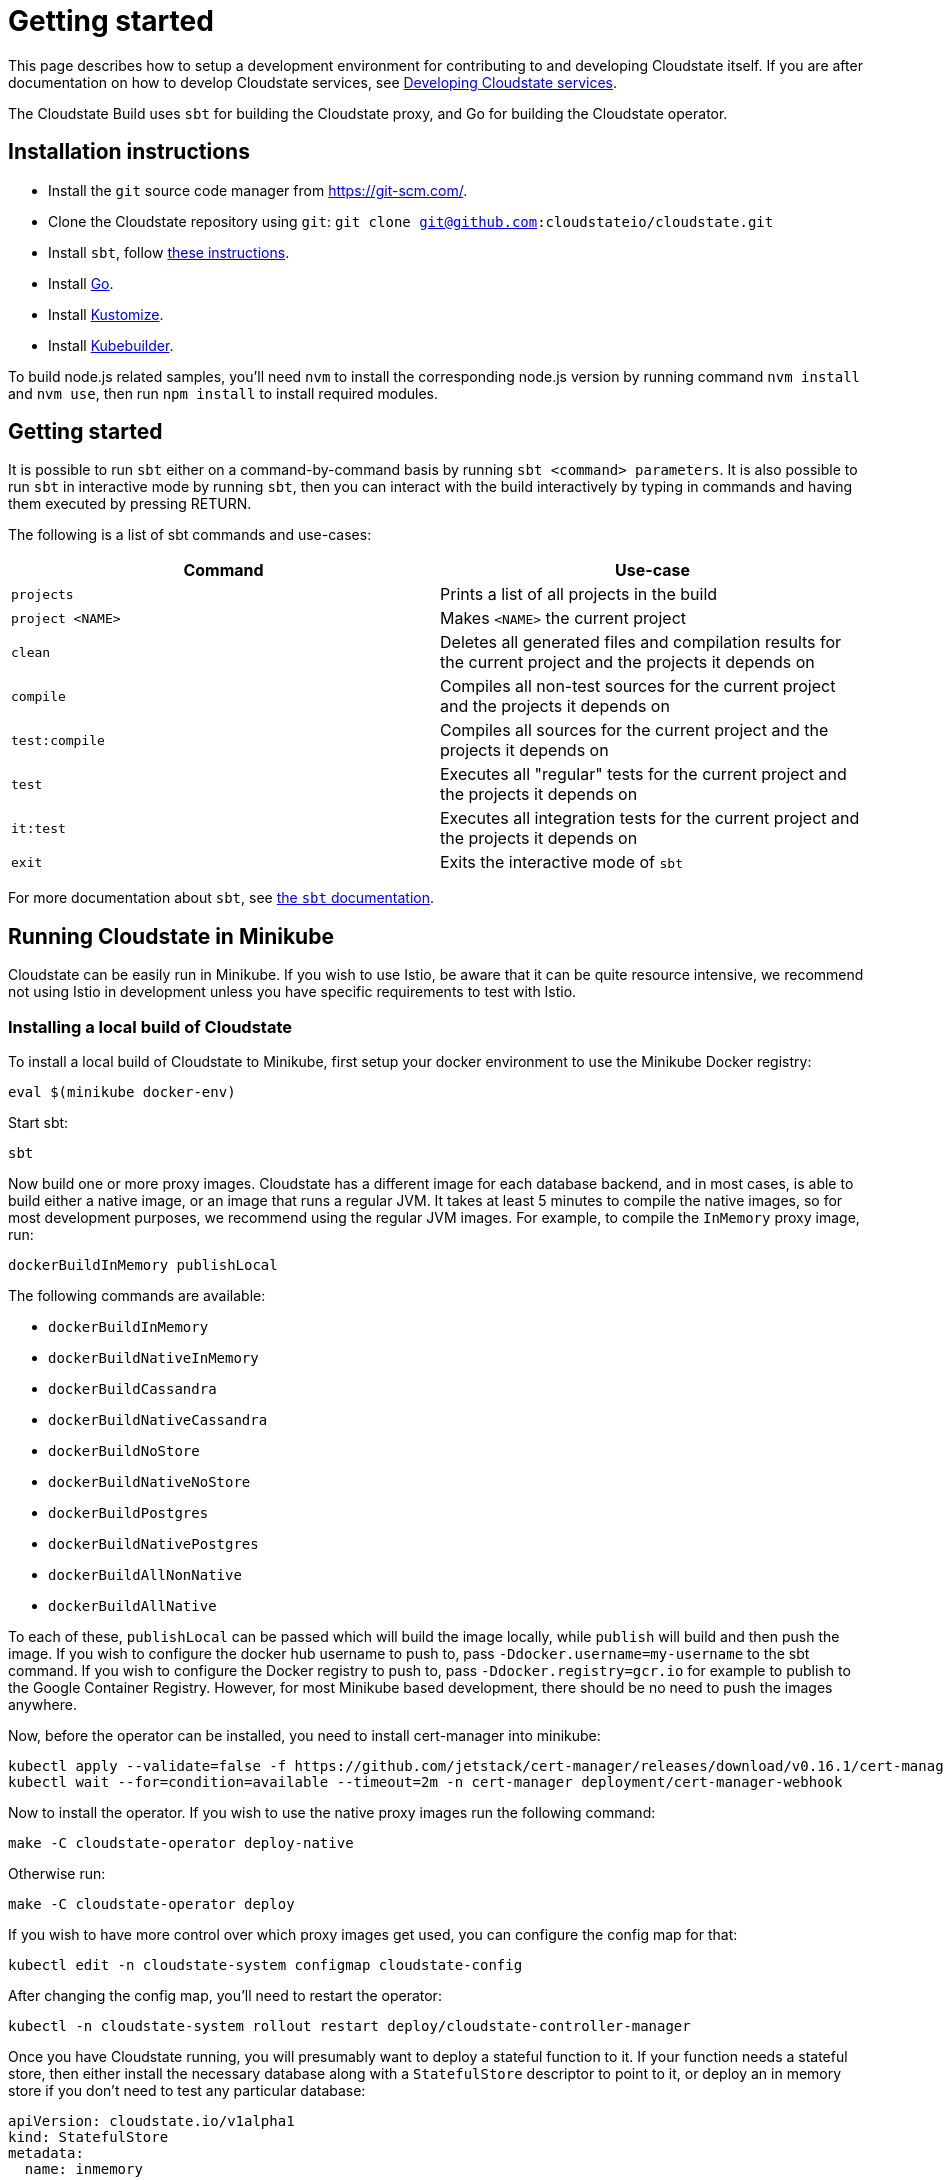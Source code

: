 = Getting started

This page describes how to setup a development environment for contributing to and developing Cloudstate itself. If you are after documentation on how to develop Cloudstate services, see xref:../develop/index.adoc[Developing Cloudstate services].

The Cloudstate Build uses `sbt` for building the Cloudstate proxy, and Go for building the Cloudstate operator.

== Installation instructions

* Install the `git` source code manager from https://git-scm.com/[https://git-scm.com/].
* Clone the Cloudstate repository using `git`: `git clone git@github.com:cloudstateio/cloudstate.git`
* Install `sbt`, follow https://www.scala-sbt.org/download.html[these instructions].
* Install https://golang.org/doc/install[Go].
* Install https://kubernetes-sigs.github.io/kustomize/installation/[Kustomize].
* Install https://book.kubebuilder.io/quick-start.html[Kubebuilder].

To build node.js related samples, you'll need `nvm` to install the corresponding node.js version by running command `nvm install` and `nvm use`, then run `npm install` to install required modules.

== Getting started

It is possible to run `sbt` either on a command-by-command basis by running `sbt <command> parameters`. It is also possible to run `sbt` in interactive mode by running `sbt`, then you can interact with the build interactively by typing in commands and having them executed by pressing RETURN.

The following is a list of sbt commands and use-cases:

[cols="a,a"]
|===
| Command        | Use-case

| `projects`
| Prints a list of all projects in the build

| `project <NAME>`
| Makes `<NAME>` the current project

| `clean`
| Deletes all generated files and compilation results for the current project and the projects it depends on

| `compile`
| Compiles all non-test sources for the current project and the projects it depends on

| `test:compile`
| Compiles all sources for the current project and the projects it depends on

| `test`
| Executes all "regular" tests for the current project and the projects it depends on

| `it:test`
| Executes all integration tests for the current project and the projects it depends on

| `exit`
| Exits the interactive mode of `sbt`

|===

For more documentation about `sbt`, see https://www.scala-sbt.org/1.x/docs/index.html[the `sbt` documentation].

== Running Cloudstate in Minikube

Cloudstate can be easily run in Minikube. If you wish to use Istio, be aware that it can be quite resource intensive, we recommend not using Istio in development unless you have specific requirements to test with Istio.

=== Installing a local build of Cloudstate

To install a local build of Cloudstate to Minikube, first setup your docker environment to use the Minikube Docker registry:

[source,sh]
----
eval $(minikube docker-env)
----

Start sbt:

[source,sh]
----
sbt
----

Now build one or more proxy images. Cloudstate has a different image for each database backend, and in most cases, is able to build either a native image, or an image that runs a regular JVM. It takes at least 5 minutes to compile the native images, so for most development purposes, we recommend using the regular JVM images. For example, to compile the `InMemory` proxy image, run:

[source,sh]
----
dockerBuildInMemory publishLocal
----

The following commands are available:

* `dockerBuildInMemory`
* `dockerBuildNativeInMemory`
* `dockerBuildCassandra`
* `dockerBuildNativeCassandra`
* `dockerBuildNoStore`
* `dockerBuildNativeNoStore`
* `dockerBuildPostgres`
* `dockerBuildNativePostgres`
* `dockerBuildAllNonNative`
* `dockerBuildAllNative`

To each of these, `publishLocal` can be passed which will build the image locally, while `publish` will build and then push the image. If you wish to configure the docker hub username to push to, pass `-Ddocker.username=my-username` to the sbt command. If you wish to configure the Docker registry to push to, pass `-Ddocker.registry=gcr.io` for example to publish to the Google Container Registry. However, for most Minikube based development, there should be no need to push the images anywhere.

Now, before the operator can be installed, you need to install cert-manager into minikube:

[source,sh]
----
kubectl apply --validate=false -f https://github.com/jetstack/cert-manager/releases/download/v0.16.1/cert-manager.yaml
kubectl wait --for=condition=available --timeout=2m -n cert-manager deployment/cert-manager-webhook
----

Now to install the operator. If you wish to use the native proxy images run the following command:

[source,sh]
----
make -C cloudstate-operator deploy-native
----

Otherwise run:

[source,sh]
----
make -C cloudstate-operator deploy
----

If you wish to have more control over which proxy images get used, you can configure the config map for that:

[source,sh]
----
kubectl edit -n cloudstate-system configmap cloudstate-config
----

After changing the config map, you'll need to restart the operator:

[source,sh]
----
kubectl -n cloudstate-system rollout restart deploy/cloudstate-controller-manager
----

Once you have Cloudstate running, you will presumably want to deploy a stateful function to it. If your function needs a stateful store, then either install the necessary database along with a `StatefulStore` descriptor to point to it, or deploy an in memory store if you don't need to test any particular database:

[source,yaml]
----
apiVersion: cloudstate.io/v1alpha1
kind: StatefulStore
metadata:
  name: inmemory
spec:
  inMemory: true
----

Now you can deploy a function, for example, the shopping cart:

[source,yaml]
----
apiVersion: cloudstate.io/v1alpha1
kind: StatefulService
metadata:
  name: shopping-cart
spec:
  storeConfig:
    statefulStore:
      name: inmemory
  containers:
  - image: cloudstateio/samples-js-shopping-cart:latest
    name: user-function
----

The Cloudstate operator will translate this to a Deployment for you. Alternatively, you can create a deployment manually, yourself, and annotate it with the Cloudstate annotations:

[source,yaml]
----
apiVersion: apps/v1
kind: Deployment
metadata:
  name: shopping-cart
spec:
  replicas: 1
  selector:
    matchLabels:
      app: shopping-cart
  template:
    metadata:
      labels:
        app: shopping-cart
      annotations:
        cloudstate.io/enabled: true
        cloudstate.io/stateful-store: inmemory
    spec:
      containers:
      - image: cloudstateio/samples-js-shopping-cart:latest
        name: user-function
----

When using the sidecar injection method, you will also need to deploy a role and role binding for your deployments service account to allow the proxy to use the Kubernetes API to discover and bootstrap pods in an Akka cluster:

[source,yaml]
----
apiVersion: rbac.authorization.k8s.io/v1
kind: Role
metadata:
  name: pod-reader
rules:
- apiGroups: [""]
  resources: ["pods"]
  verbs: ["get", "watch", "list"]
---
apiVersion: rbac.authorization.k8s.io/v1
kind: RoleBinding
metadata:
  name: read-pods
subjects:
- kind: ServiceAccount
  name: default
roleRef:
  kind: Role
  name: pod-reader
  apiGroup: rbac.authorization.k8s.io
----

Now that you have a deployment, there are a few ways it can be accessed, one is to port forward into the pod, but perhaps the simpler way is to create a `NodePort` service for it, by running:

[source,sh]
----
kubectl expose deployment shopping-cart --name shopping-cart-node-port --port=8013 --type=NodePort
----

Now, you can see the hostname/port to access it on by running:

[source,sh]
----
$ minikube service shopping-cart-node-port --url
http://192.168.39.186:32121
----

Using a tool like https://github.com/fullstorydev/grpcurl[`grpcurl`], you can now inspect the services on it:

[source,sh]
----
$ ./grpcurl -plaintext 192.168.39.186:32121 describe
com.example.shoppingcart.ShoppingCart is a service:
service ShoppingCart {
  rpc AddItem ( .com.example.shoppingcart.AddLineItem ) returns ( .google.protobuf.Empty ) {
    option (.google.api.http) = { post:"/cart/{user_id}/items/add" body:"*" };
  }
  rpc GetCart ( .com.example.shoppingcart.GetShoppingCart ) returns ( .com.example.shoppingcart.Cart ) {
    option (.google.api.http) = { get:"/carts/{user_id}" additional_bindings:<get:"/carts/{user_id}/items" response_body:"items"> };
  }
  rpc RemoveItem ( .com.example.shoppingcart.RemoveLineItem ) returns ( .google.protobuf.Empty ) {
    option (.google.api.http) = { post:"/cart/{user_id}/items/{product_id}/remove" };
  }
}
----

For the shopping cart app, there is an Akka based client that can be used from a Scala REPL, here's an example session:

[source,sh]
----
sbt:cloudstate> akka-client/console
...
scala> val client = new io.cloudstate.samples.ShoppingCartClient("192.168.39.186", 32121)
Connecting to 192.168.39.186:32121
client: io.cloudstate.samples.ShoppingCartClient = io.cloudstate.samples.ShoppingCartClient@2c11e42a

scala> client.getCart("foo")
res0: com.example.shoppingcart.shoppingcart.Cart = Cart(Vector())

scala> client.addItem("foo", "item-id-1", "Eggs", 12)
res1: com.google.protobuf.empty.Empty = Empty()

scala> client.addItem("foo", "item-id-2", "Milk", 3)
res2: com.google.protobuf.empty.Empty = Empty()

scala> client.getCart("foo")
res3: com.example.shoppingcart.shoppingcart.Cart = Cart(Vector(LineItem(item-id-1,Eggs,12), LineItem(item-id-2,Milk,3)))
----

=== Development loops for the proxy

Once you've installed Cloudstate and got a user function running, the proxy can be iterated on by running the corresponding `dockerBuild*` command for the proxy backend you're using, for example, for the in memory proxy:

[source,sh]
----
sbt:cloudstate> dockerBuildInMemory publishLocal
----

Now, after each time you make changes and rebuild the docker image, the simplest way to ensure your Cloudstate functions pick it up is to delete the pods for it and let the deployment recreate them, eg:

[source,sh]
----
kubectl delete pods --all
----

=== Development loops for the operator

The easiest way to iterate on the operator is to run it locally, from an IDE or from sbt, rather than deploying it to Minikube/Kubernetes. The only advantage to deploying to Kubernetes is that it will verify that the RBAC permissions that the operator has are correct. The Cloudstate operator uses https://github.com/doriordan/skuber[Skuber], and when it runs outside of a Kubernetes container, it will use the credentials configured for `kubectl`. In the case of using Minikube, this will be the default cluster admin account.

To use a locally running operator, first shutdown the operator running in Kubernetes, by scaling its deployment down to zero:

[source,sh]
----
kubectl scale -n cloudstate deployment/cloudstate-operator --replicas 0
----

Now run the operator locally:

[source,sh]
----
make -C cloudstate-operator run
----